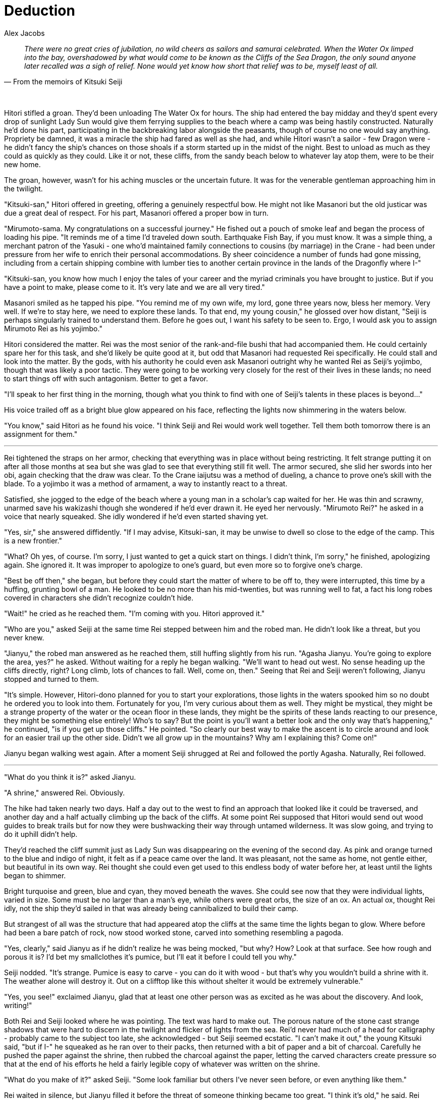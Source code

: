 :doctype: book
:icons: font
:page-background-image: image:background_dragon.jpg[fit=fill, pdfwidth=100%]

= Deduction
Alex Jacobs

[quote, From the memoirs of Kitsuki Seiji]
____
_There were no great cries of jubilation, no wild cheers as sailors and samurai celebrated. When the Water Ox limped into the bay, overshadowed by what would come to be known as the Cliffs of the Sea Dragon, the only sound anyone later recalled was a sigh of relief. None would yet know how short that relief was to be, myself least of all._
____

{empty} +

Hitori stifled a groan. They'd been unloading The Water Ox for hours. The ship had entered the bay midday and they'd spent every drop of sunlight Lady Sun would give them ferrying supplies to the beach where a camp was being hastily constructed. Naturally he'd done his part, participating in the backbreaking labor alongside the peasants, though of course no one would say anything. Propriety be damned, it was a miracle the ship had fared as well as she had, and while Hitori wasn't a sailor - few Dragon were - he didn't fancy the ship's chances on those shoals if a storm started up in the midst of the night. Best to unload as much as they could as quickly as they could. Like it or not, these cliffs, from the sandy beach below to whatever lay atop them, were to be their new home.

The groan, however, wasn't for his aching muscles or the uncertain future. It was for the venerable gentleman approaching him in the twilight.

"Kitsuki-san," Hitori offered in greeting, offering a genuinely respectful bow. He might not like Masanori but the old justicar was due a great deal of respect. For his part, Masanori offered a proper bow in turn.

"Mirumoto-sama. My congratulations on a successful journey." He fished out a pouch of smoke leaf and began the process of loading his pipe. "It reminds me of a time I'd traveled down south. Earthquake Fish Bay, if you must know. It was a simple thing, a merchant patron of the Yasuki - one who'd maintained family connections to cousins (by marriage) in the Crane - had been under pressure from her wife to enrich their personal accommodations. By sheer coincidence a number of funds had gone missing, including from a certain shipping combine
with lumber ties to another certain province in the lands of the Dragonfly where I-"

"Kitsuki-san, you know how much I enjoy the tales of your career and the myriad criminals you have brought to justice. But if you have a point to make, please come to it. It's very late and we are all very tired."

Masanori smiled as he tapped his pipe. "You remind me of my own wife, my lord, gone three years now, bless her memory. Very well. If we're to stay here, we need to explore these lands. To that end, my young cousin," he glossed over how distant, "Seiji is perhaps singularly trained to understand them. Before he goes out, I want his safety to be seen to. Ergo, I would ask you to assign Mirumoto Rei as his yojimbo."

Hitori considered the matter. Rei was the most senior of the  rank-and-file bushi that had accompanied them. He could certainly spare her for this task, and she'd likely be quite good at it, but odd that Masanori had requested Rei specifically. He could stall and look into the matter. By the gods, with his authority he could even ask Masanori outright why he wanted Rei as Seiji's yojimbo, though that was likely a poor tactic. They were going to be working very closely for the rest of their lives in these lands; no need to start things off with such antagonism. Better to get a favor.

"I'll speak to her first thing in the morning, though what you think to find with one of Seiji's talents in these places is beyond..."

His voice trailed off as a bright blue glow appeared on his face, reflecting the lights now shimmering in the waters below.

"You know," said Hitori as he found his voice. "I think Seiji and Rei would work well together. Tell them both tomorrow there is an assignment for them."

'''

<<<

Rei tightened the straps on her armor, checking that everything was in place without being restricting. It felt strange putting it on after all those months at sea but she was glad to see that everything still fit well. The armor secured, she slid her swords into her obi, again checking that the draw was clear. To the Crane iaijutsu was a method of dueling, a chance to prove one's skill with the blade. To a yojimbo it was a method of armament, a way to instantly react to a threat.

Satisfied, she jogged to the edge of the beach where a young man in a scholar's cap waited for her. He was thin and scrawny, unarmed save his wakizashi though she wondered if he'd ever drawn it. He eyed her nervously. "Mirumoto Rei?" he asked in a voice that nearly squeaked. She idly wondered if he'd even started shaving yet.

"Yes, sir," she answered diffidently. "If I may advise, Kitsuki-san, it may be unwise to dwell so close to the edge of the camp. This is a new frontier."

"What? Oh yes, of course. I'm sorry, I just wanted to get a quick start on things. I didn't think, I'm sorry," he finished, apologizing again. She ignored it. It was improper to apologize to one's guard, but even more so to forgive one's charge.

"Best be off then," she began, but before they could start the matter of where to be off to, they were interrupted, this time by a huffing, grunting bowl of a man. He looked to be no more than his mid-twenties, but was running well to fat, a fact his long robes covered in characters she didn't recognize couldn't hide.

"Wait!" he cried as he reached them. "I'm coming with you. Hitori approved it."

"Who are you," asked Seiji at the same time Rei stepped between him and the robed man. He didn't look like a threat, but you never knew.

"Jianyu," the robed man answered as he reached them, still huffing slightly from his run. "Agasha Jianyu. You're going to explore the area, yes?" he asked. Without waiting for a reply he began walking. "We'll want to head out west. No sense heading up the cliffs directly, right? Long climb, lots of chances to fall. Well, come on, then." Seeing that Rei and Seiji weren't following, Jianyu stopped and turned to them.

"It's simple. However, Hitori-dono planned for you to start your explorations, those lights in the waters spooked him so no doubt he ordered you to look into them. Fortunately for you, I'm very curious about them as well. They might be mystical, they might be a strange property of the water or the ocean floor in these lands, they might be the spirits of these lands reacting to our presence, they might be something else entirely! Who's to say? But the point is you'll want a better look and the only way that's happening," he continued, "is if you get up those cliffs." He pointed. "So clearly our best way to make the ascent is to circle around and look for an easier trail up the other side. Didn't we all grow up in the mountains? Why am I explaining this? Come on!"

Jianyu began walking west again. After a moment Seiji shrugged at Rei and followed the portly Agasha. Naturally, Rei followed.

'''

"What do you think it is?" asked Jianyu.

"A shrine," answered Rei. Obviously.

The hike had taken nearly two days. Half a day out to the west to find an approach that looked like it could be traversed, and another day and a half actually climbing up the back of the cliffs. At some point Rei supposed that Hitori would send out wood guides to break trails but for now they were bushwacking their way through untamed wilderness. It was slow going, and trying to do it uphill didn't help.

They'd reached the cliff summit just as Lady Sun was disappearing on the evening of the second day. As pink and orange turned to the blue and indigo of night, it felt as if a peace came over the land. It was pleasant, not the same as home, not gentle either, but beautiful in its own way. Rei thought she could even get used to this endless body of water before her, at least until the lights began to shimmer.

Bright turquoise and green, blue and cyan, they moved beneath the waves. She could see now that they were individual lights, varied in size. Some must be no larger than a man's eye, while others were great orbs, the size of an ox. An actual ox, thought Rei idly, not the ship they'd sailed in that was already being cannibalized to build their camp.

But strangest of all was the structure that had appeared atop the cliffs at the same time the lights began to glow. Where before had been a bare patch of rock, now stood worked stone, carved into something resembling a pagoda.

"Yes, clearly," said Jianyu as if he didn't realize he was being mocked, "but why? How? Look at that surface. See how rough and porous it is? I'd bet my smallclothes it's pumice, but I'll eat it before I could tell you why."

Seiji nodded. "It's strange. Pumice is easy to carve - you can do it with wood - but that's why you wouldn't build a shrine with it. The weather alone will destroy it. Out on a clifftop like this without shelter it would be extremely vulnerable."

"Yes, you see!" exclaimed Jianyu, glad that at least one other person was as excited as he was about the discovery. And look, writing!"

Both Rei and Seiji looked where he was pointing. The text was hard to make out. The porous nature of the stone cast strange shadows that were hard to discern in the twilight and flicker of lights from the sea. Rei'd never had much of a head for calligraphy - probably came to the subject too late, she acknowledged - but Seiji seemed ecstatic. "I can't make it out," the young Kitsuki said, "but if I-" he squeaked as he ran over to their packs, then returned with a bit of paper and a bit of charcoal. Carefully he pushed the paper against the shrine, then rubbed the charcoal against the paper, letting the carved characters create pressure so that at the end of his efforts he held a fairly legible copy of whatever was written on the shrine.

"What do you make of it?" asked Seiji. "Some look familiar but others I've never seen before, or even anything like them."

Rei waited in silence, but Jianyu filled it before the threat of someone thinking became too great. "I think it's old," he said. Rei scoffed before she caught herself, but Jianyu didn't seem offended, or at least was too caught up in Seiji's discovery to notice. "Okay, that's obvious but think of it. Do you know where the kanji came from?" Seiji nodded but Jianyu was focused on Rei and proceeded to lecture for his unwilling student's benefit.

"In the lands across the Burning Sands, there are empires that use what we call pictographic alphabets, which is to say each character is actually a picture and means simply whatever it's a picture of, or very close to it at any rate. Some scholars claim that our language was once the same. The character for 'sword' and 'stop' are both closely related to the character for 'samurai.' I'll let you figure out why later, Lady Yojimbo, but the point is they have a literal meaning in the text and a different everyday meaning. Do you understand?"

She wanted to say no, though that would probably prompt Jianyu to go on. Fortunately, Seiji spared her.

"Of course," he exclaimed. "So, if the text is older, say as old as the first Empress's proclamation...

"... then we can look at the kanji symbolically and decipher their modern meaning! Yes, very good Seiji!" Seiji fairly beamed under the praise. "Of course, I don't have much experience with early Empire pre-kanji. We'll have to take it back to camp and hope someone there-"

He was interrupted by Seiji. "I can do it! I've spent most of my education studying the Empire's history. It's why Kitsuki Masanori-sama recommended me for this post. Just give me a moment..." Seiji continued, sounding out the words on the shrine, his voice making strange sounds that may have been mewing cats for all the sense it made to Rei. Every now and then, though, she thought she caught a word. No not a word, a name. A name like-

" 'Ŝibo,' " echoed Jianyu. "That sounds like Shiba. Do you think it could mean Shiba-no-Kami?"

"Possibly," replied Seiji. "Maybe even likely. Look the character is drawn very similarly to"

"Put that away," interrupted Rei firmly. "We need to leave. Now."

"But why?" asked Jianyu, plainly surprised. "We've just made a great discovery. What could be so important that we need to abandon it?"

"Because" said Rei, pointing out at the now-dark sea, "As soon as Seiji finished reading that, the lights went out."

'''

The trip back was uneventful but still took two days to return to camp. Their journey up the cliffs hadn't created a path worthy of the name so they were still breaking bush the whole journey down. Slow going but Rei was glad they were taking their time. One bad step in a thousand out here and you would find out just how far from help you really were.

Upon reaching the camp she quickly divested herself of Seiji and Jianyu. The latter went off to see his wife. Rei was shocked to discover that they'd spent nearly a week together and she hadn't known until now that he was married and they were expecting, at that. Meanwhile Seiji wanted to clean himself up before presenting himself to Mirumoto Hitori. Rei went to make her report first. It was the first time she'd had to herself in days, and she was going to savor every moment of it.

'''

The Dragon hadn't had time to build a bathhouse, but it seemed while Seiji was away that they'd set up a tent much like soldiers on campaign. As Seiji stepped into the small dark space, he let himself feel a sense of satisfaction. His first mission and he'd already made a great discovery. Who could say his studies had been a waste of time now?

He had the tent to himself as he quickly stripped, dumped a bucket of water over his head, and scrubbed himself down with - he couldn't help but notice - pumice stones. Possibly fresh from the beach if he wasn't mistaken. Was there volcanic activity nearby? That would explain some, but only some, of the mysterious shrine's construction. Rinsing himself off with another bucket, Seiji mentally filed the question away for later then stood and moved towards one of the large wooden tubs in the tent.

The water in the tub was only lukewarm by now, but it was still pleasant enough as he climbed into the tub and leaned back against it, closing his eyes. He missed his parents and his little sister, but they'd be proud of him today, he knew. He thought he heard the tent flap open.

"Hello?" Seiji called out. Maybe one of the other Dragon had gotten off duty early and decided to take a midday bath. Maybe it was one of his companions, showing some sense and cleaning up before seeing Hitori. "Rei? Jianyu?" he asked, his eyes opening.

Large, round aquatic eyes stared back at him. Seiji barely had time to scream before everything went black.

